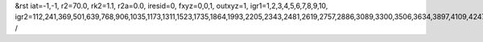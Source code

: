 &rst
iat=-1,-1,
r2=70.0,
rk2=1.1,
r2a=0.0,
iresid=0,
fxyz=0,0,1,
outxyz=1,
igr1=1,2,3,4,5,6,7,8,9,10,
igr2=112,241,369,501,639,768,906,1035,1173,1311,1523,1735,1864,1993,2205,2343,2481,2619,2757,2886,3089,3300,3506,3634,3897,4109,4247,4385,4523,4792,4930,5199,5337,5548,5680,5817,5949,6235,6373,6511,6714,6852,6990,7192,7324,7462,7600,7877,8015,8153,8356,8485,8688,8826,8955,9093,9362,9500,9638,9850,10062,10200,10412,10624,10762,10899,11031,11169,11307,11445,11583,11869,11998,12126,12258,12396,12534,12671,12803,12941,13079,13208,13337,13680,13808,14162,14300,14429,14567,14695,14827,14965,15177,15315,15444,15582,15720,15858,15987,16125,16263,16523,16792,17126,17264,17476,17753,17891,18029,18167,18305,18443,18581,18792,18924,19053,19182,19385,19588,19726,20046,20175,20303,20435,20573,20702,20840,20969,21107,21245,21457,21669,21798,21927,22139,22277,22415,22553,22691,22820,23023,23234,23440,23568,23831,24043,24181,24319,24457,24726,24864,25133,25271,25482,25614,25751,25883,26169,26307,26445,26648,26786,26924,27126,27258,27396,27534,27811,27949,28087,28290,28419,28622,28760,28889,29027,29296,29434,29572,29784,29996,30134,30346,30558,30696,30833,30965,31103,31241,31379,31517,31803,31932,32060,32192,32330,32468,32605,32737,32875,33013,33142,33271,33614,33742,34096,34234,34363,34501,34629,34761,34899,35111,35249,35378,35516,35654,35792,35921,36059,36197,36457,36726,37060,37198,37410,37687,37825,37963,38101,38239,38377,38515,38726,38858,38987,39116,39319,39522,39660,
/

